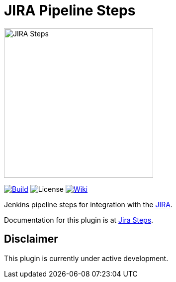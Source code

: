 = JIRA Pipeline Steps

image::images/JiraSteps.png[JIRA Steps,300]

link:https://ci.jenkins.io/job/Plugins/job/jira-steps-plugin/job/master/[image:https://ci.jenkins.io/job/Plugins/job/jira-steps-plugin/job/master/badge/icon[Build]] image:https://img.shields.io/badge/License-Apache%202.0-blue.svg[License] link:https://plugins.jenkins.io/jira-steps[image:https://img.shields.io/badge/JIRA%20Plugin-WIKI-blue.svg[Wiki]]

Jenkins pipeline steps for integration with the https://www.atlassian.com/software/jira[JIRA].

Documentation for this plugin is at https://thoughtslive.github.io/jira-steps/[Jira Steps].

== Disclaimer

This plugin is currently under active development.
